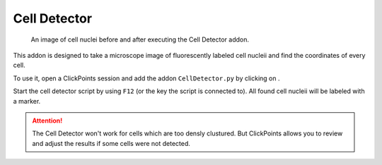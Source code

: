 Cell Detector
=============

.. figure:: images/AddonCellDetector.png
   :alt: Example of the Cell Detatcor

   An image of cell nuclei before and after executing the Cell Detector addon.


This addon is designed to take a microscope image of fluorescently labeled cell nucleii and find the coordinates of
every cell.

To use it, open a ClickPoints session and add the addon ``CellDetector.py`` by clicking on |the script icon|.

Start the cell detector script by using ``F12`` (or the key the script is connected to). All found cell nucleii will
be labeled with a marker.

.. attention::
    The Cell Detector won't work for cells which are too densly clustured. But ClickPoints allows you to review and adjust
    the results if some cells were not detected.

.. |the script icon| image:: images/IconCode.png